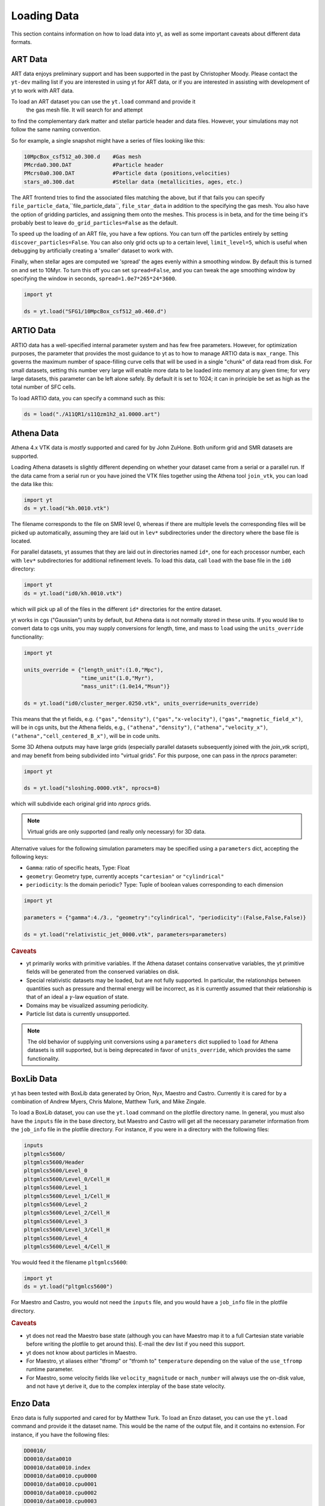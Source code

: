 .. _loading-data:

Loading Data
============

This section contains information on how to load data into yt, as well as
some important caveats about different data formats.

.. _loading-art-data:

ART Data
--------

ART data enjoys preliminary support and has been supported in the past by
Christopher Moody.  Please contact the ``yt-dev`` mailing list if you are
interested in using yt for ART data, or if you are interested in assisting with
development of yt to work with ART data.

To load an ART dataset you can use the ``yt.load`` command and provide it
 the gas mesh file. It will search for and attempt 
to find the complementary dark matter and stellar particle header and data 
files. However, your simulations may not follow the same naming convention.

So for example, a single snapshot might have a series of files looking like
this:

.. code-block:: none

   10MpcBox_csf512_a0.300.d    #Gas mesh
   PMcrda0.300.DAT             #Particle header
   PMcrs0a0.300.DAT            #Particle data (positions,velocities)
   stars_a0.300.dat            #Stellar data (metallicities, ages, etc.)

The ART frontend tries to find the associated files matching the above, but
if that fails you can specify ``file_particle_data``,``file_particle_data``,
``file_star_data`` in addition to the specifying the gas mesh. You also have 
the option of gridding particles, and assigning them onto the meshes.
This process is in beta, and for the time being it's probably  best to leave
``do_grid_particles=False`` as the default.

To speed up the loading of an ART file, you have a few options. You can turn 
off the particles entirely by setting ``discover_particles=False``. You can
also only grid octs up to a certain level, ``limit_level=5``, which is useful
when debugging by artificially creating a 'smaller' dataset to work with.

Finally, when stellar ages are computed we 'spread' the ages evenly within a
smoothing window. By default this is turned on and set to 10Myr. To turn this 
off you can set ``spread=False``, and you can tweak the age smoothing window
by specifying the window in seconds, ``spread=1.0e7*265*24*3600``. 

.. code-block:: python
    
   import yt

   ds = yt.load("SFG1/10MpcBox_csf512_a0.460.d")

.. _loading-artio-data:

ARTIO Data
----------

ARTIO data has a well-specified internal parameter system and has few free
parameters.  However, for optimization purposes, the parameter that provides
the most guidance to yt as to how to manage ARTIO data is ``max_range``.  This
governs the maximum number of space-filling curve cells that will be used in a
single "chunk" of data read from disk.  For small datasets, setting this number
very large will enable more data to be loaded into memory at any given time;
for very large datasets, this parameter can be left alone safely.  By default
it is set to 1024; it can in principle be set as high as the total number of
SFC cells.

To load ARTIO data, you can specify a command such as this:

.. code-block:: python

   ds = load("./A11QR1/s11Qzm1h2_a1.0000.art")

.. _loading_athena_data:

Athena Data
-----------

Athena 4.x VTK data is *mostly* supported and cared for by John
ZuHone. Both uniform grid and SMR datasets are supported.

Loading Athena datasets is slightly different depending on whether
your dataset came from a serial or a parallel run. If the data came
from a serial run or you have joined the VTK files together using the
Athena tool ``join_vtk``, you can load the data like this:

.. code-block:: python

   import yt
   ds = yt.load("kh.0010.vtk")

The filename corresponds to the file on SMR level 0, whereas if there
are multiple levels the corresponding files will be picked up
automatically, assuming they are laid out in ``lev*`` subdirectories
under the directory where the base file is located.

For parallel datasets, yt assumes that they are laid out in
directories named ``id*``, one for each processor number, each with
``lev*`` subdirectories for additional refinement levels. To load this
data, call ``load`` with the base file in the ``id0`` directory:

.. code-block:: python

   import yt
   ds = yt.load("id0/kh.0010.vtk")

which will pick up all of the files in the different ``id*`` directories for
the entire dataset.

yt works in cgs ("Gaussian") units by default, but Athena data is not
normally stored in these units. If you would like to convert data to
cgs units, you may supply conversions for length, time, and mass to ``load`` using
the ``units_override`` functionality:

.. code-block:: python

   import yt

   units_override = {"length_unit":(1.0,"Mpc"),
                     "time_unit"(1.0,"Myr"),
                     "mass_unit":(1.0e14,"Msun")}

   ds = yt.load("id0/cluster_merger.0250.vtk", units_override=units_override)

This means that the yt fields, e.g. ``("gas","density")``, ``("gas","x-velocity")``,
``("gas","magnetic_field_x")``, will be in cgs units, but the Athena fields, e.g.,
``("athena","density")``, ``("athena","velocity_x")``, ``("athena","cell_centered_B_x")``, will be
in code units.

Some 3D Athena outputs may have large grids (especially parallel datasets subsequently joined with
the `join_vtk` script), and may benefit from being subdivided into "virtual grids". For this purpose,
one can pass in the `nprocs` parameter:

.. code-block:: python

   import yt

   ds = yt.load("sloshing.0000.vtk", nprocs=8)

which will subdivide each original grid into `nprocs` grids.

.. note::

    Virtual grids are only supported (and really only necessary) for 3D data.

Alternative values for the following simulation parameters may be specified using a ``parameters``
dict, accepting the following keys:

* ``Gamma``: ratio of specific heats, Type: Float
* ``geometry``: Geometry type, currently accepts ``"cartesian"`` or ``"cylindrical"``
* ``periodicity``: Is the domain periodic? Type: Tuple of boolean values corresponding to each dimension

.. code-block:: python

   import yt

   parameters = {"gamma":4./3., "geometry":"cylindrical", "periodicity":(False,False,False)}

   ds = yt.load("relativistic_jet_0000.vtk", parameters=parameters)

.. rubric:: Caveats

* yt primarily works with primitive variables. If the Athena
  dataset contains conservative variables, the yt primitive fields will be generated from the
  conserved variables on disk.
* Special relativistic datasets may be loaded, but are not fully supported. In particular, the relationships between
  quantities such as pressure and thermal energy will be incorrect, as it is currently assumed that their relationship
  is that of an ideal a :math:`\gamma`-law equation of state.
* Domains may be visualized assuming periodicity.
* Particle list data is currently unsupported.

.. note::

   The old behavior of supplying unit conversions using a ``parameters``
   dict supplied to ``load`` for Athena datasets is still supported, but is being deprecated in
   favor of ``units_override``, which provides the same functionality.

.. _loading-orion-data:

BoxLib Data
-----------

yt has been tested with BoxLib data generated by Orion, Nyx, Maestro and
Castro.  Currently it is cared for by a combination of Andrew Myers, Chris
Malone, Matthew Turk, and Mike Zingale.

To load a BoxLib dataset, you can use the ``yt.load`` command on
the plotfile directory name.  In general, you must also have the
``inputs`` file in the base directory, but Maestro and Castro will get
all the necessary parameter information from the ``job_info`` file in
the plotfile directory.  For instance, if you were in a
directory with the following files:

.. code-block:: none

   inputs
   pltgmlcs5600/
   pltgmlcs5600/Header
   pltgmlcs5600/Level_0
   pltgmlcs5600/Level_0/Cell_H
   pltgmlcs5600/Level_1
   pltgmlcs5600/Level_1/Cell_H
   pltgmlcs5600/Level_2
   pltgmlcs5600/Level_2/Cell_H
   pltgmlcs5600/Level_3
   pltgmlcs5600/Level_3/Cell_H
   pltgmlcs5600/Level_4
   pltgmlcs5600/Level_4/Cell_H

You would feed it the filename ``pltgmlcs5600``:

.. code-block:: python

   import yt
   ds = yt.load("pltgmlcs5600")

For Maestro and Castro, you would not need the ``inputs`` file, and you 
would have a ``job_info`` file in the plotfile directory.

.. rubric:: Caveats

* yt does not read the Maestro base state (although you can have Maestro
  map it to a full Cartesian state variable before writing the plotfile
  to get around this).  E-mail the dev list if you need this support.
* yt does not know about particles in Maestro.
* For Maestro, yt aliases either "tfromp" or "tfromh to" ``temperature``
  depending on the value of the ``use_tfromp`` runtime parameter.
* For Maestro, some velocity fields like ``velocity_magnitude`` or 
  ``mach_number`` will always use the on-disk value, and not have yt 
  derive it, due to the complex interplay of the base state velocity.

.. _loading-enzo-data:

Enzo Data
---------

Enzo data is fully supported and cared for by Matthew Turk.  To load an Enzo
dataset, you can use the ``yt.load`` command and provide it the dataset name.
This would be the name of the output file, and it
contains no extension.  For instance, if you have the following files:

.. code-block:: none

   DD0010/
   DD0010/data0010
   DD0010/data0010.index
   DD0010/data0010.cpu0000
   DD0010/data0010.cpu0001
   DD0010/data0010.cpu0002
   DD0010/data0010.cpu0003

You would feed the ``load`` command the filename ``DD0010/data0010`` as
mentioned.

.. code-block:: python

   import yt
   ds = yt.load("DD0010/data0010")

.. rubric:: Caveats

* There are no major caveats for Enzo usage
* Units should be correct, if you utilize standard unit-setting routines.  yt
  will notify you if it cannot determine the units, although this
  notification will be passive.
* 2D and 1D data are supported, but the extraneous dimensions are set to be
  of length 1.0 in "code length" which may produce strange results for volume
  quantities.

.. _loading-fits-data:

FITS Data
---------

FITS data is *mostly* supported and cared for by John ZuHone. In order to
read FITS data, `AstroPy <http://www.astropy.org>`_ must be installed. FITS
data cubes can be loaded in the same way by yt as other datasets. yt
can read FITS image files that have the following (case-insensitive) suffixes:

* fits
* fts
* fits.gz
* fts.gz

yt can read two kinds of FITS files: FITS image files and FITS binary table files containing
positions, times, and energies of X-ray events.

.. note::

  AstroPy is necessary due to the requirements of both FITS file reading and
  WCS coordinates. Since new releases of `PyFITS <http://www.stsci
  .edu/institute/software_hardware/pyfits>`_ are to be discontinued, individual
  installations of this package and the `PyWCS <http://stsdas.stsci
  .edu/astrolib/pywcs/>`_ package are not supported.

Though a FITS image is composed of a single array in the FITS file,
upon being loaded into yt it is automatically decomposed into grids:

.. code-block:: python

   import yt
   ds = yt.load("m33_hi.fits")
   ds.print_stats()

.. parsed-literal::

   level  # grids         # cells     # cells^3
   ----------------------------------------------
     0	     512	  981940800       994
   ----------------------------------------------
             512	  981940800

yt will generate its own domain decomposition, but the number of grids can be
set manually by passing the ``nprocs`` parameter to the ``load`` call:

.. code-block:: python

   ds = load("m33_hi.fits", nprocs=1024)

Making the Most of yt for FITS Data
^^^^^^^^^^^^^^^^^^^^^^^^^^^^^^^^^^^

yt will load data without WCS information and/or some missing header keywords, but the resulting
field information will necessarily be incomplete. For example, field names may not be descriptive,
and units will not be correct. To get the full use out of yt for FITS files, make sure that for
each image the following header keywords have sensible values:

* ``CDELTx``: The pixel width in along axis ``x``
* ``CRVALx``: The coordinate value at the reference position along axis ``x``
* ``CRPIXx``: The the reference pixel along axis ``x``
* ``CTYPEx``: The projection type of axis ``x``
* ``CUNITx``: The units of the coordinate along axis ``x``
* ``BTYPE``: The type of the image
* ``BUNIT``: The units of the image

FITS header keywords can easily be updated using AstroPy. For example,
to set the ``BTYPE`` and ``BUNIT`` keywords:

.. code-block:: python

   import astropy.io.fits as pyfits
   f = pyfits.open("xray_flux_image.fits", mode="update")
   f[0].header["BUNIT"] = "cts/s/pixel"
   f[0].header["BTYPE"] = "flux"
   f.flush()
   f.close()

FITS Coordinates
^^^^^^^^^^^^^^^^

For FITS datasets, the unit of ``code_length`` is always the width of one
pixel. yt will attempt to use the WCS information in the FITS header to
construct information about the coordinate system, and provides support for
the following dataset types:

1. Rectilinear 2D/3D images with length units (e.g., Mpc, AU,
   etc.) defined in the ``CUNITx`` keywords
2. 2D images in some celestial coordinate systems (RA/Dec,
   galactic latitude/longitude, defined in the ``CTYPEx``
   keywords), and X-ray binary table event files
3. 3D images with celestial coordinates and a third axis for another
   quantity, such as velocity, frequency, wavelength, etc.
4. 4D images with the first three axes like Case 3, where the slices
   along the 4th axis are interpreted as different fields.

If your data is of the first case, yt will determine the length units based
on the information in the header. If your data is of the second or third
cases, no length units will be assigned, but the world coordinate information
about the axes will be stored in separate fields. If your data is of the fourth
type, the coordinates of the first three axes will be determined according to
cases 1-3.

.. note::

  Linear length-based coordinates (Case 1 above) are only supported if all dimensions
  have the same value for ``CUNITx``. WCS coordinates are only supported for Cases 2-4.

Fields in FITS Datasets
^^^^^^^^^^^^^^^^^^^^^^^

Multiple fields can be included in a FITS dataset in several different ways.
The first way, and the simplest, is if more than one image HDU is
contained within the same file. The field names will be determined by the
value of ``BTYPE`` in the header, and the field units will be determined by
the value of ``BUNIT``. The second way is if a dataset has a fourth axis,
with each slice along this axis corresponding to a different field. In this
case, the field names will be determined by the value of the ``CTYPE4`` keyword
and the index of the slice. So, for example, if ``BTYPE`` = ``"intensity"`` and
``CTYPE4`` = ``"stokes"``, then the fields will be named
``"intensity_stokes_1"``, ``"intensity_stokes_2"``, and so on.

The third way is if auxiliary files are included along with the main file, like so:

.. code-block:: python

   ds = load("flux.fits", auxiliary_files=["temp.fits","metal.fits"])

The image blocks in each of these files will be loaded as a separate field,
provided they have the same dimensions as the image blocks in the main file.

Additionally, fields corresponding to the WCS coordinates will be generated.
based on the corresponding ``CTYPEx`` keywords. When queried, these fields
will be generated from the pixel coordinates in the file using the WCS
transformations provided by AstroPy.

X-ray event data will be loaded as particle fields in yt, but a grid will be constructed from the
WCS information in the FITS header. There is a helper function, ``setup_counts_fields``,
which may be used to make deposited image fields from the event data for different energy bands
(for an example see :ref:`xray_fits`).

.. note::

  Each FITS image from a single dataset, whether from one file or from one of
  multiple files, must have the same dimensions and WCS information as the
  first image in the primary file. If this is not the case,
  yt will raise a warning and will not load this field.

Additional Options
^^^^^^^^^^^^^^^^^^

The following are additional options that may be passed to the ``load`` command when analyzing
FITS data:

``nan_mask``
""""""""""""

FITS image data may include ``NaNs``. If you wish to mask this data out,
you may supply a ``nan_mask`` parameter, which may either be a
single floating-point number (applies to all fields) or a Python dictionary
containing different mask values for different fields:

.. code-block:: python

   # passing a single float
   ds = load("m33_hi.fits", nan_mask=0.0)

   # passing a dict
   ds = load("m33_hi.fits", nan_mask={"intensity":-1.0,"temperature":0.0})

``suppress_astropy_warnings``
"""""""""""""""""""""""""""""

Generally, AstroPy may generate a lot of warnings about individual FITS
files, many of which you may want to ignore. If you want to see these
warnings, set ``suppress_astropy_warnings = False``.

``z_axis_decomp``
"""""""""""""""""

For some applications, decomposing 3D FITS data into grids that span the x-y plane with short
strides along the z-axis may result in a significant improvement in I/O speed. To enable this feature, set ``z_axis_decomp=True``.

``spectral_factor``
"""""""""""""""""""

Often, the aspect ratio of 3D spectral cubes can be far from unity. Because yt
sets the pixel scale as the ``code_length``, certain visualizations (such as
volume renderings) may look extended or distended in ways that are
undesirable. To adjust the width in ``code_length`` of the spectral axis, set
``spectral_factor`` equal to a constant which gives the desired scaling, or set
it to ``"auto"`` to make the width the same as the largest axis in the sky
plane.

Miscellaneous Tools for Use with FITS Data
^^^^^^^^^^^^^^^^^^^^^^^^^^^^^^^^^^^^^^^^^^

A number of tools have been prepared for use with FITS data that enhance yt's visualization and
analysis capabilities for this particular type of data. These are included in the ``yt.frontends.fits.misc`` module, and can be imported like so:

.. code-block:: python

  from yt.frontends.fits.misc import setup_counts_fields, PlotWindowWCS, ds9_region

``setup_counts_fields``
"""""""""""""""""""""""

This function can be used to create image fields from X-ray counts data in different energy bands:

.. code-block:: python

  ebounds = [(0.1,2.0),(2.0,5.0)] # Energies are in keV
  setup_counts_fields(ds, ebounds)

which would make two fields, ``"counts_0.1-2.0"`` and ``"counts_2.0-5.0"``,
and add them to the field registry for the dataset ``ds``.


``ds9_region``
""""""""""""""

This function takes a `ds9 <http://ds9.si.edu/site/Home.html>`_ region and creates a "cut region"
data container from it, that can be used to select the cells in the FITS dataset that fall within
the region. To use this functionality, the `pyregion <http://leejjoon.github.io/pyregion/>`_
package must be installed.

.. code-block:: python

  ds = yt.load("m33_hi.fits")
  circle_region = ds9_region(ds, "circle.reg")
  print circle_region.quantities.extrema("flux")


``PlotWindowWCS``
"""""""""""""""""

This class takes a on-axis ``SlicePlot`` or ``ProjectionPlot`` of FITS data and adds celestial
coordinates to the plot axes. To use it, the `WCSAxes <http://wcsaxes.readthedocs.org>`_
package must be installed.

.. code-block:: python

  wcs_slc = PlotWindowWCS(slc)
  wcs_slc.show() # for the IPython notebook
  wcs_slc.save()

``WCSAxes`` is still in an experimental state, but as its functionality improves it will be
utilized more here.

Examples of Using FITS Data
^^^^^^^^^^^^^^^^^^^^^^^^^^^

The following IPython notebooks show examples of working with FITS data in yt,
which we recommend you look at in the following order:

* :ref:`radio_cubes`
* :ref:`xray_fits`

.. _loading-flash-data:

FLASH Data
----------

FLASH HDF5 data is *mostly* supported and cared for by John ZuHone.  To load a
FLASH dataset, you can use the ``yt.load`` command and provide it the file name of a plot file or checkpoint file, but particle
files are not currently directly loadable by themselves, due to the fact that
they typically lack grid information. For instance, if you were in a directory
with the following files:

.. code-block:: none

   cosmoSim_coolhdf5_chk_0026

You would feed it the filename ``cosmoSim_coolhdf5_chk_0026``:

.. code-block:: python

   import yt
   ds = yt.load("cosmoSim_coolhdf5_chk_0026")

If you have a FLASH particle file that was created at the same time as
a plotfile or checkpoint file (therefore having particle data
consistent with the grid structure of the latter), its data may be loaded with the
``particle_filename`` optional argument:

.. code-block:: python

    import yt
    ds = yt.load("radio_halo_1kpc_hdf5_plt_cnt_0100", particle_filename="radio_halo_1kpc_hdf5_part_0100")

.. rubric:: Caveats

* Please be careful that the units are correctly utilized; yt assumes cgs.

.. _loading-gadget-data:

Gadget Data
-----------

yt has support for reading Gadget data in both raw binary and HDF5 formats.  It
is able to access the particles as it would any other particle dataset, and it
can apply smoothing kernels to the data to produce both quantitative analysis
and visualization. See :ref:`loading-sph-data` for more details.

Gadget data in HDF5 format can be loaded with the ``load`` command:

.. code-block:: python

   import yt
   ds = yt.load("snapshot_061.hdf5")

However, yt cannot detect raw-binary Gadget data, and so you must specify the
format as being Gadget:

.. code-block:: python

   import yt
   ds = yt.GadgetDataset("snapshot_061")

.. _particle-bbox:

Units and Bounding Boxes
^^^^^^^^^^^^^^^^^^^^^^^^

There are two additional pieces of information that may be needed.  If your
simulation is cosmological, yt can often guess the bounding box and the units
of the simulation.  However, for isolated simulations and for cosmological
simulations with non-standard units, these must be supplied.  For example, if
a length unit of 1.0 corresponds to a kiloparsec, you can supply this in the
constructor.  yt can accept units such as ``Mpc``, ``kpc``, ``cm``, ``Mpccm/h``
and so on.  In particular, note that ``Mpc/h`` and ``Mpccm/h`` (``cm`` for
comoving here) are usable unit definitions.

yt will attempt to use units for ``mass``, ``length`` and ``time`` as supplied
in the argument ``unit_base``.  The ``bounding_box`` argument is a list of
two-item tuples or lists that describe the left and right extents of the
particles.

.. code-block:: python

   ds = GadgetDataset("snap_004",
           unit_base = {'length': ('kpc', 1.0)},
           bounding_box = [[-600.0, 600.0], [-600.0, 600.0], [-600.0, 600.0]])

.. _particle-indexing-criteria:

Indexing Criteria
^^^^^^^^^^^^^^^^^

yt generates a global mesh index via octree that governs the resolution of
volume elements.  This is governed by two parameters, ``n_ref`` and
``over_refine_factor``.  They are weak proxies for each other.  The first,
``n_ref``, governs how many particles in an oct results in that oct being
refined into eight child octs.  Lower values mean higher resolution; the
default is 64.  The secon parameter, ``over_refine_factor``, governs how many
cells are in a given oct; the default value of 1 corresponds to 8 cells.
The number of cells in an oct is defined by the expression
``2**(3*over_refine_factor)``.

It's recommended that if you want higher-resolution, try reducing the value of
``n_ref`` to 32 or 16.

.. _gadget-field-spec:

Field Specifications
^^^^^^^^^^^^^^^^^^^^

Binary Gadget outputs often have additional fields or particle types that are
non-standard from the default Gadget distribution format.  These can be
specified in the call to ``GadgetDataset`` by either supplying one of the
sets of field specifications as a string or by supplying a field specification
itself.  As an example, yt has built-in definitions for ``default`` (the
default) and ``agora_unlv``.  Field specifications must be tuples, and must be
of this format:

.. code-block:: python

   default = ( "Coordinates",
               "Velocities",
               "ParticleIDs",
               "Mass",
               ("InternalEnergy", "Gas"),
               ("Density", "Gas"),
               ("SmoothingLength", "Gas"),
   )

This is the default specification used by the Gadget frontend.  It means that
the fields are, in order, Coordinates, Velocities, ParticleIDs, Mass, and the
fields InternalEnergy, Density and SmoothingLength *only* for Gas particles.
So for example, if you have defined a Metallicity field for the particle type
Halo, which comes right after ParticleIDs in the file, you could define it like
this:

.. code-block:: python

   my_field_def = ( "Coordinates",
               "Velocities",
               "ParticleIDs",
               ("Metallicity", "Halo"),
               "Mass",
               ("InternalEnergy", "Gas"),
               ("Density", "Gas"),
               ("SmoothingLength", "Gas"),
   )

To save time, you can utilize the plugins file for yt and use it to add items
to the dictionary where these definitions are stored.  You could do this like
so:

.. code-block:: python

   from yt.frontends.sph.definitions import gadget_field_specs
   gadget_field_specs["my_field_def"] = my_field_def

Please also feel free to issue a pull request with any new field
specifications, as we're happy to include them in the main distribution!

.. _gadget-ptype-spec:

Particle Type Definitions
^^^^^^^^^^^^^^^^^^^^^^^^^

In some cases, research groups add new particle types or re-order them.  You
can supply alternate particle types by using the keyword ``ptype_spec`` to the
``GadgetDataset`` call.  The default for Gadget binary data is:

.. code-block:: python

   ( "Gas", "Halo", "Disk", "Bulge", "Stars", "Bndry" )

You can specify alternate names, but note that this may cause problems with the
field specification if none of the names match old names.

.. _gadget-header-spec:

Header Specification
^^^^^^^^^^^^^^^^^^^^

If you have modified the header in your Gadget binary file, you can specify an
alternate header specification with the keyword ``header_spec``.  This can
either be a list of strings corresponding to individual header types known to
yt, or it can be a combination of strings and header specifications.  The
default header specification (found in ``yt/frontends/sph/definitions.py``) is:

.. code-block:: python
   
   default      = (('Npart', 6, 'i'),
                   ('Massarr', 6, 'd'),
                   ('Time', 1, 'd'),
                   ('Redshift', 1, 'd'),
                   ('FlagSfr', 1, 'i'),
                   ('FlagFeedback', 1, 'i'),
                   ('Nall', 6, 'i'),
                   ('FlagCooling', 1, 'i'),
                   ('NumFiles', 1, 'i'),
                   ('BoxSize', 1, 'd'),
                   ('Omega0', 1, 'd'),
                   ('OmegaLambda', 1, 'd'),
                   ('HubbleParam', 1, 'd'),
                   ('FlagAge', 1, 'i'),
                   ('FlagMEtals', 1, 'i'),
                   ('NallHW', 6, 'i'),
                   ('unused', 16, 'i'))

These items will all be accessible inside the object ``ds.parameters``, which
is a dictionary.  You can add combinations of new items, specified in the same
way, or alternately other types of headers.  The other string keys defined are
``pad32``, ``pad64``, ``pad128``, and ``pad256`` each of which corresponds to
an empty padding in bytes.  For example, if you have an additional 256 bytes of
padding at the end, you can specify this with:

.. code-block:: python

   header_spec = ["default", "pad256"]

This can then be supplied to the constructor.  Note that you can also do this
manually, for instance with:


.. code-block:: python

   header_spec = ["default", (('some_value', 8, 'd'),
                              ('another_value', 1, 'i'))]

The letters correspond to data types from the Python struct module.  Please
feel free to submit alternate header types to the main yt repository.

.. _specifying-gadget-units:

Specifying Units
^^^^^^^^^^^^^^^^

If you are running a cosmology simulation, yt will be able to guess the units
with some reliability.  However, if you are not and you do not specify a
dataset, yt will not be able to and will use the defaults of length
being 1.0 Mpc/h (comoving), velocity being in cm/s, and mass being in 10^10
Msun/h.  You can specify alternate units by supplying the ``unit_base`` keyword
argument of this form:

.. code-block:: python

   unit_base = {'length': (1.0, 'cm'), 'mass': (1.0, 'g'), 'time': (1.0, 's')}

yt will utilize length, mass and time to set up all other units.

.. _loading-amr-data:

Generic AMR Data
----------------

See :ref:`loading-numpy-array` and
:func:`~yt.frontends.sph.data_structures.load_amr_grids` for more detail.

It is possible to create native yt dataset from Python's dictionary
that describes set of rectangular patches of data of possibly varying
resolution. 

.. code-block:: python

   import yt

   grid_data = [
       dict(left_edge = [0.0, 0.0, 0.0],
            right_edge = [1.0, 1.0, 1.],
            level = 0,
            dimensions = [32, 32, 32],
            number_of_particles = 0)
       dict(left_edge = [0.25, 0.25, 0.25],
            right_edge = [0.75, 0.75, 0.75],
            level = 1,
            dimensions = [32, 32, 32],
            number_of_particles = 0)
   ]
  
   for g in grid_data:
       g["density"] = np.random.random(g["dimensions"]) * 2**g["level"]
  
   ds = yt.load_amr_grids(grid_data, [32, 32, 32], 1.0)

Particle fields are supported by adding 1-dimensional arrays and
setting the ``number_of_particles`` key to each ``grid``'s dict:

.. code-block:: python

   for g in grid_data:
       g["number_of_particles"] = 100000
       g["particle_position_x"] = np.random.random((g["number_of_particles"]))

.. rubric:: Caveats

* Units will be incorrect unless the data has already been converted to cgs.
* Some functions may behave oddly, and parallelism will be disappointing or
  non-existent in most cases.
* No consistency checks are performed on the index
* Data must already reside in memory.
* Consistency between particle positions and grids is not checked;
  ``load_amr_grids`` assumes that particle positions associated with one grid are
  not bounded within another grid at a higher level, so this must be
  ensured by the user prior to loading the grid data. 

Generic Array Data
------------------

See :ref:`loading-numpy-array` and
:func:`~yt.frontends.stream.data_structures.load_uniform_grid` for more detail.

Even if your data is not strictly related to fields commonly used in
astrophysical codes or your code is not supported yet, you can still feed it to
yt to use its advanced visualization and analysis facilities. The only
requirement is that your data can be represented as one or more uniform, three
dimensional numpy arrays. Assuming that you have your data in ``arr``,
the following code:

.. code-block:: python

   import yt

   data = dict(Density = arr)
   bbox = np.array([[-1.5, 1.5], [-1.5, 1.5], [1.5, 1.5]])
   ds = yt.load_uniform_grid(data, arr.shape, 3.08e24, bbox=bbox, nprocs=12)

will create yt-native dataset ``ds`` that will treat your array as
density field in cubic domain of 3 Mpc edge size (3 * 3.08e24 cm) and
simultaneously divide the domain into 12 chunks, so that you can take advantage
of the underlying parallelism. 

Particle fields are detected as one-dimensional fields. The number of
particles is set by the ``number_of_particles`` key in
``data``. Particle fields are then added as one-dimensional arrays in
a similar manner as the three-dimensional grid fields:

.. code-block:: python

   import yt

   data = dict(Density = dens, 
               number_of_particles = 1000000,
               particle_position_x = posx_arr, 
	       particle_position_y = posy_arr,
	       particle_position_z = posz_arr)
   bbox = np.array([[-1.5, 1.5], [-1.5, 1.5], [1.5, 1.5]])
   ds = yt.load_uniform_grid(data, arr.shape, 3.08e24, bbox=bbox, nprocs=12)

where in this exampe the particle position fields have been assigned. ``number_of_particles`` must be the same size as the particle
arrays. If no particle arrays are supplied then ``number_of_particles`` is assumed to be zero. 

.. rubric:: Caveats

* Units will be incorrect unless the data has already been converted to cgs.
* Particles may be difficult to integrate.
* Data must already reside in memory.

Generic Particle Data
---------------------

See :ref:`generic-particle-data` and
:func:`~yt.frontends.stream.data_structures.load_particles` for more detail.

You can also load generic particle data using the same ``stream`` functionality
discussed above to load in-memory grid data.  For example, if your particle
positions and masses are stored in ``positions`` and ``massess``, a
vertically-stacked array of particle x,y, and z positions, and a 1D array of
particle masses respectively, you would load them like this:

.. code-block:: python

    import yt

    data = dict(particle_position=positions, particle_mass=masses)
    ds = yt.load_particles(data)

You can also load data using 1D x, y, and z position arrays:

.. code-block:: python

    import yt

    data = dict(particle_position_x=posx,
                particle_position_y=posy,
                particle_position_z=posz,
                particle_mass=masses)
    ds = yt.load_particles(data)

The ``load_particles`` function also accepts the following keyword parameters:

``length_unit``
      The units used for particle positions.

``mass_unit``
       The units of the particle masses.

``time_unit``
       The units used to represent times. This is optional and is only used if 
       your data contains a ``creation_time`` field or a ``particle_velocity`` field.

``velocity_unit``
       The units used to represent velocities.  This is optional and is only used
       if you supply a velocity field.  If this is not supplied, it is inferred from
       the length and time units.

``bbox``
       The bounding box for the particle positions.

.. _loading-pyne-data:

PyNE Data
---------

`PyNE <http://pyne.io/>`_ is an open source nuclear engineering toolkit
maintained by the PyNE developement team (`pyne-dev@googlegroups.com
<pyne-dev%40googlegroups.com>`_). PyNE meshes utilize the Mesh-Oriented datABase
`(MOAB) <http://trac.mcs.anl.gov/projects/ITAPS/wiki/MOAB/>`_ and can be
Cartesian or tetrahedral. In addition to field data, pyne meshes store pyne
Material objects which provide a rich set of capabilities for nuclear
engineering tasks. PyNE Cartesian (Hex8) meshes are supported by yt.

To create a pyne mesh:

.. code-block:: python

  from pyne.mesh import Mesh
  num_divisions = 50
  coords = linspace(-1, 1, num_divisions)
  m = Mesh(structured=True, structured_coords=[coords, coords, coords])

Field data can then be added:

.. code-block:: python

  from pyne.mesh import iMeshTag
  m.neutron_flux = IMeshTag()
  # neutron_flux_data is a list or numpy array of size num_divisions^3
  m.neutron_flux[:] = neutron_flux_data

Any field data or material data on the mesh can then be viewed just like any other yt dataset!

.. code-block:: python

  import yt
  pf = yt.frontends.moab.data_structures.PyneMoabHex8Dataset(m)
  s = yt.SlicePlot(pf, 'z', 'neutron_flux')
  s.display()

.. _loading-ramses-data:

RAMSES Data
-----------

In yt-3.0, RAMSES data is fully supported.  If you are interested in taking a
development or stewardship role, please contact the yt-dev mailing list.  To
load a RAMSES dataset, you can use the ``yt.load`` command and provide it 
the ``info*.txt`` filename.  For instance, if you were in a
directory with the following files:

.. code-block:: none

   output_00007
   output_00007/amr_00007.out00001
   output_00007/grav_00007.out00001
   output_00007/hydro_00007.out00001
   output_00007/info_00007.txt
   output_00007/part_00007.out00001

You would feed it the filename ``output_00007/info_00007.txt``:

.. code-block:: python

   import yt
   ds = yt.load("output_00007/info_00007.txt")

yt will attempt to guess the fields in the file.  You may also specify a list
of fields by supplying the ``fields`` keyword in your call to ``load``.

.. _loading-sph-data:

SPH Particle Data
-----------------

For all of the SPH frontends, yt uses cython-based SPH smoothing onto an
in-memory octree to create deposited mesh fields from individual SPH particle
fields.

This uses a standard M4 smoothing kernel and the ``smoothing_length``
field to calculate SPH sums, filling in the mesh fields.  This gives you the
ability to both track individual particles (useful for tasks like following
contiguous clouds of gas that would be require a clump finder in grid data) as
well as doing standard grid-based analysis (i.e. slices, projections, and profiles).

The ``smoothing_length`` variable is also useful for determining which particles
can interact with each other, since particles more distant than twice the
smoothing length do not typically see each other in SPH simulations.  By
changing the value of the ``smoothing_length`` and then re-depositing particles
onto the grid, you can also effectively mimic what your data would look like at
lower resolution.

See :ref:`gadget-notebook` for an example.

.. _loading-tipsy-data:

Tipsy Data
----------

See :ref:`tipsy-notebook` and :ref:`loading-sph-data` for more details.

yt also supports loading Tipsy data.  Many of its characteristics are similar
to how Gadget data is loaded; specifically, it shares its definition of
indexing and mesh-identification with that described in
:ref:`particle-indexing-criteria`.

.. code-block:: python

   ds = load("./halo1e11_run1.00400")

.. _specifying-cosmology-tipsy:

Specifying Tipsy Cosmological Parameters
^^^^^^^^^^^^^^^^^^^^^^^^^^^^^^^^^^^^^^^^

Cosmological parameters can be specified to Tipsy to enable computation of
default units.  The parameters recognized are of this form:

.. code-block:: python

   cosmology_parameters = {'current_redshift': 0.0,
                           'omega_lambda': 0.728,
                           'omega_matter': 0.272,
                           'hubble_constant': 0.702}

These will be used set the units, if they are specified.

